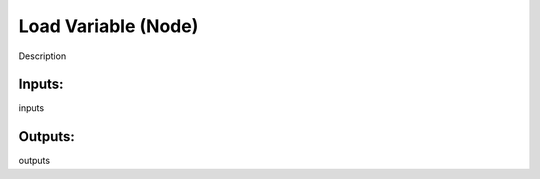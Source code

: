 Load Variable (Node)
===========================================

Description

Inputs:
-------

inputs

Outputs:
--------

outputs
